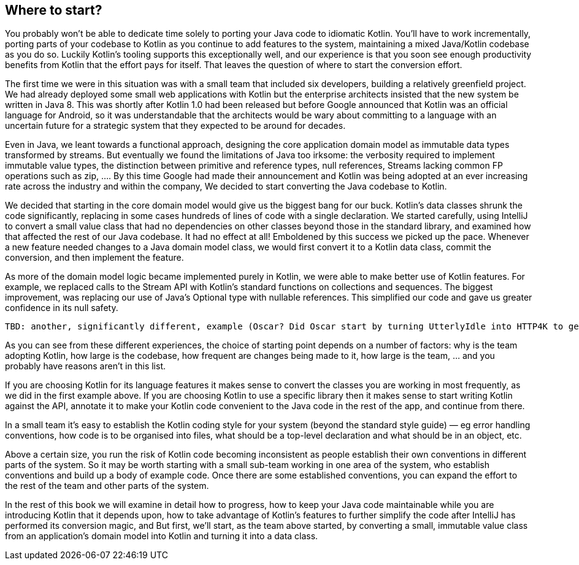 == Where to start?

You probably won't be able to dedicate time solely to porting your Java code to idiomatic Kotlin. You’ll have to work incrementally, porting parts of your codebase to Kotlin as you continue to add features to the system, maintaining a mixed Java/Kotlin codebase as you do so. Luckily Kotlin’s tooling supports this exceptionally well, and our experience is that you soon see enough productivity benefits from Kotlin that the effort pays for itself. That leaves the question of where to start the conversion effort.

The first time we were in this situation was with a small team that included six developers, building a relatively greenfield project.  We had already deployed some small web applications with Kotlin but the enterprise architects insisted that the new system be written in Java 8. This was shortly after Kotlin 1.0 had been released but before Google announced that Kotlin was an official language for Android, so it was understandable that the architects would be wary about committing to a language with an uncertain future for a strategic system that they expected to be around for decades. 

Even in Java, we leant towards a functional approach, designing the core application domain model as immutable data types transformed by streams. But eventually we found the limitations of Java too irksome: the verbosity required to implement immutable value types, the distinction between primitive and reference types, null references, Streams lacking common FP operations such as zip, ....  By this time Google had made their announcement and Kotlin was being adopted at an ever increasing rate across the industry and within the company, We decided to start converting the Java codebase to Kotlin.

We decided that starting in the core domain model would give us the biggest bang for our buck.  Kotlin's data classes shrunk the code significantly, replacing in some cases hundreds of lines of code with a single declaration. We started carefully, using IntelliJ to convert a small value class that had no dependencies on other classes beyond those in the standard library, and examined how that affected the rest of our Java codebase. It had no effect at all! Emboldened by this success we picked up the pace. Whenever a new feature needed changes to a Java domain model class, we would first convert it to a Kotlin data class, commit the conversion, and then implement the feature. 

As more of the domain model logic became implemented purely in Kotlin, we were able to make better use of Kotlin features. For example, we replaced calls to the Stream API with Kotlin's standard functions on collections and sequences. The biggest improvement, was replacing our use of Java's Optional type with nullable references. This simplified our code and gave us greater confidence in its null safety.

```
TBD: another, significantly different, example (Oscar? Did Oscar start by turning UtterlyIdle into HTTP4K to get rid of the dependency injection jibber-jabber?)
```

As you can see from these different experiences, the choice of starting point depends on a number of factors: why is the team adopting Kotlin, how large is the codebase, how frequent are changes being made to it, how large is the team, … and you probably have reasons aren't in this list.

If you are choosing Kotlin for its language features it makes sense to convert the classes you are working in most frequently, as we did in the first example above. If you are choosing Kotlin to use a specific library then it makes sense to start writing Kotlin against the API, annotate it to make your Kotlin code convenient to the Java code in the rest of the app, and continue from there.

In a small team it’s easy to establish the Kotlin coding style for your system (beyond the standard style guide) — eg error handling conventions, how code is to be organised into files, what should be a top-level declaration and what should be in an object, etc.

Above a certain size, you run the risk of Kotlin code becoming inconsistent as people establish their own conventions in different parts of the system. So it may be worth starting with a small sub-team working in one area of the system, who establish conventions and build up a body of example code. Once there are some established conventions, you can expand the effort to the rest of the team and other parts of the system.

In the rest of this book we will examine in detail how to progress, how to keep your Java code maintainable while you are introducing Kotlin that it depends upon, how to take advantage of Kotlin's features to further simplify the code after IntelliJ has performed its conversion magic, and 
But first, we'll start, as the team above started, by converting a small, immutable value class from an application's domain model into Kotlin and turning it into a data class.
